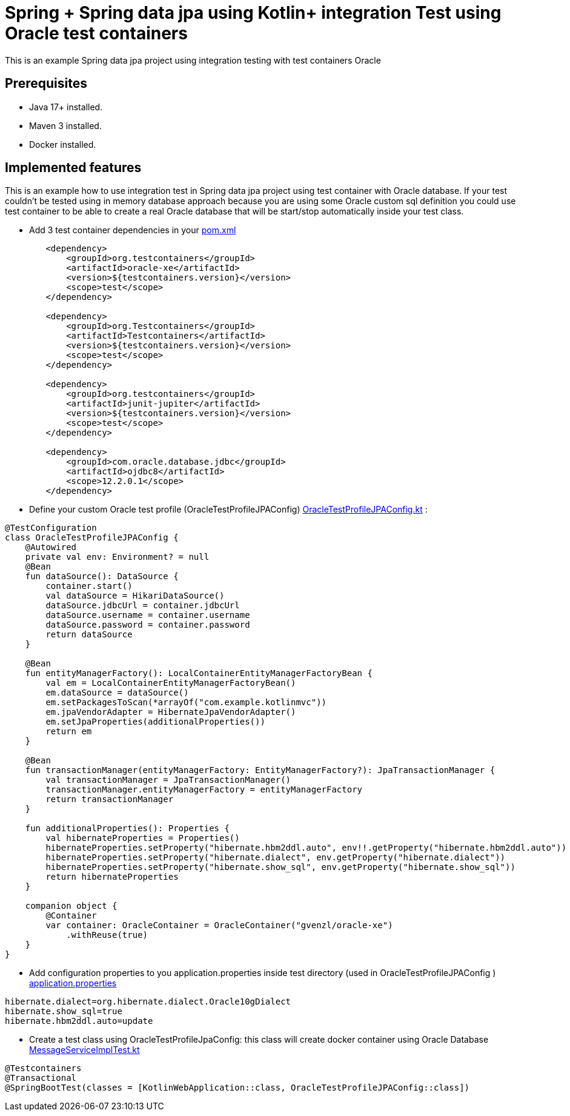 # Spring + Spring data jpa using Kotlin+ integration Test using Oracle test containers

This is an example Spring data jpa project using integration testing with test containers Oracle

## Prerequisites

* Java 17+ installed.
* Maven 3 installed.
* Docker installed.

## Implemented features

This is an example how to use integration test in Spring data jpa project using test container with Oracle database.
If your test couldn't be tested using in memory database approach because you are using some Oracle custom sql definition you could use test container to be able to create a real Oracle database that will be start/stop automatically inside your test class.

* Add 3 test container dependencies in your link:pom.xml[pom.xml]

[source,xml]
----
        <dependency>
            <groupId>org.testcontainers</groupId>
            <artifactId>oracle-xe</artifactId>
            <version>${testcontainers.version}</version>
            <scope>test</scope>
        </dependency>

        <dependency>
            <groupId>org.Testcontainers</groupId>
            <artifactId>Testcontainers</artifactId>
            <version>${testcontainers.version}</version>
            <scope>test</scope>
        </dependency>

        <dependency>
            <groupId>org.testcontainers</groupId>
            <artifactId>junit-jupiter</artifactId>
            <version>${testcontainers.version}</version>
            <scope>test</scope>
        </dependency>

        <dependency>
            <groupId>com.oracle.database.jdbc</groupId>
            <artifactId>ojdbc8</artifactId>
            <scope>12.2.0.1</scope>
        </dependency>

----

* Define your custom Oracle test profile (OracleTestProfileJPAConfig) link:src/test/kotlin/com/example/kotlinmvc/OracleTestProfileJPAConfig.kt[OracleTestProfileJPAConfig.kt] :

[source,java]
----
@TestConfiguration
class OracleTestProfileJPAConfig {
    @Autowired
    private val env: Environment? = null
    @Bean
    fun dataSource(): DataSource {
        container.start()
        val dataSource = HikariDataSource()
        dataSource.jdbcUrl = container.jdbcUrl
        dataSource.username = container.username
        dataSource.password = container.password
        return dataSource
    }

    @Bean
    fun entityManagerFactory(): LocalContainerEntityManagerFactoryBean {
        val em = LocalContainerEntityManagerFactoryBean()
        em.dataSource = dataSource()
        em.setPackagesToScan(*arrayOf("com.example.kotlinmvc"))
        em.jpaVendorAdapter = HibernateJpaVendorAdapter()
        em.setJpaProperties(additionalProperties())
        return em
    }

    @Bean
    fun transactionManager(entityManagerFactory: EntityManagerFactory?): JpaTransactionManager {
        val transactionManager = JpaTransactionManager()
        transactionManager.entityManagerFactory = entityManagerFactory
        return transactionManager
    }

    fun additionalProperties(): Properties {
        val hibernateProperties = Properties()
        hibernateProperties.setProperty("hibernate.hbm2ddl.auto", env!!.getProperty("hibernate.hbm2ddl.auto"))
        hibernateProperties.setProperty("hibernate.dialect", env.getProperty("hibernate.dialect"))
        hibernateProperties.setProperty("hibernate.show_sql", env.getProperty("hibernate.show_sql"))
        return hibernateProperties
    }

    companion object {
        @Container
        var container: OracleContainer = OracleContainer("gvenzl/oracle-xe")
            .withReuse(true)
    }
}
----

* Add configuration properties to you application.properties inside test directory (used in OracleTestProfileJPAConfig ) link:src/test/resources/application.properties[application.properties]

[source,java]
----
hibernate.dialect=org.hibernate.dialect.Oracle10gDialect
hibernate.show_sql=true
hibernate.hbm2ddl.auto=update
----

* Create a test class using OracleTestProfileJpaConfig: this class will create docker container using Oracle Database link:src/test/kotlin/com/example/kotlinmvc/MessageServiceImplTest.kt[MessageServiceImplTest.kt]




[source,java]
----
@Testcontainers
@Transactional
@SpringBootTest(classes = [KotlinWebApplication::class, OracleTestProfileJPAConfig::class])
----


